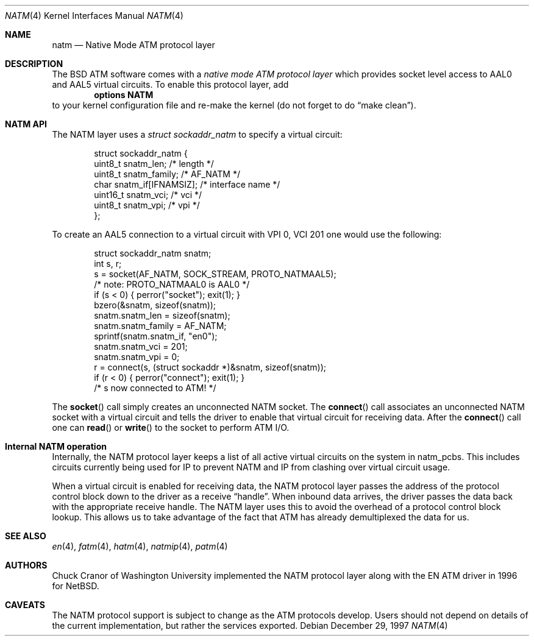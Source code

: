 .\" $FreeBSD$
.\"
.Dd December 29, 1997
.Dt NATM 4
.Os
.Sh NAME
.Nm natm
.Nd Native Mode ATM protocol layer
.Sh DESCRIPTION
The
.Bx
ATM software comes with a
.Em native mode ATM protocol layer
which provides socket level access to AAL0 and AAL5 virtual circuits.
To enable this protocol layer, add
.Dl options NATM
to your kernel configuration file and re-make the kernel (do not forget
to do
.Dq make clean ) .
.Sh NATM API
The NATM layer uses a
.Vt struct sockaddr_natm
to specify a virtual circuit:
.Bd -literal -offset indent
struct sockaddr_natm {
  uint8_t       snatm_len;              /* length */
  uint8_t       snatm_family;           /* AF_NATM */
  char          snatm_if[IFNAMSIZ];     /* interface name */
  uint16_t      snatm_vci;              /* vci */
  uint8_t       snatm_vpi;              /* vpi */
};
.Ed
.Pp
To create an AAL5 connection to a virtual circuit with VPI 0, VCI 201
one would use the following:
.Bd -literal -offset indent
  struct sockaddr_natm snatm;
  int s, r;
  s = socket(AF_NATM, SOCK_STREAM, PROTO_NATMAAL5);
                       /* note: PROTO_NATMAAL0 is AAL0 */
  if (s < 0) { perror("socket"); exit(1); }
  bzero(&snatm, sizeof(snatm));
  snatm.snatm_len = sizeof(snatm);
  snatm.snatm_family = AF_NATM;
  sprintf(snatm.snatm_if, "en0");
  snatm.snatm_vci = 201;
  snatm.snatm_vpi = 0;
  r = connect(s, (struct sockaddr *)&snatm, sizeof(snatm));
  if (r < 0) { perror("connect"); exit(1); }
  /* s now connected to ATM! */
.Ed
.Pp
The
.Fn socket
call simply creates an unconnected NATM socket.
The
.Fn connect
call associates an unconnected NATM socket with a
virtual circuit and tells the driver to enable that virtual circuit
for receiving data.
After the
.Fn connect
call one can
.Fn read
or
.Fn write
to the socket to perform ATM I/O.
.Sh Internal NATM operation
Internally, the NATM protocol layer keeps a list of all active virtual
circuits on the system in
.Dv natm_pcbs .
This includes circuits currently being used for IP to prevent NATM and
IP from clashing over virtual circuit usage.
.Pp
When a virtual circuit is enabled for receiving data, the NATM
protocol layer passes the address of the protocol control block down
to the driver as a receive
.Dq handle .
When inbound data arrives, the driver passes the data back with the
appropriate receive handle.
The NATM layer uses this to avoid the
overhead of a protocol control block lookup.
This allows us to take
advantage of the fact that ATM has already demultiplexed the data for
us.
.Sh SEE ALSO
.Xr en 4 ,
.Xr fatm 4 ,
.Xr hatm 4 ,
.Xr natmip 4 ,
.Xr patm 4
.Sh AUTHORS
.An Chuck Cranor
of Washington University implemented the NATM protocol layer
along with the EN ATM driver in 1996 for
.Nx .
.Sh CAVEATS
The NATM protocol support is subject to change as
the ATM protocols develop.
Users should not depend on details of the current implementation, but rather
the services exported.
